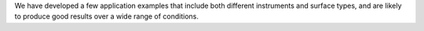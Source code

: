 We have developed a few application examples that include both different instruments and surface types, and are likely
to produce good results over a wide range of conditions.
